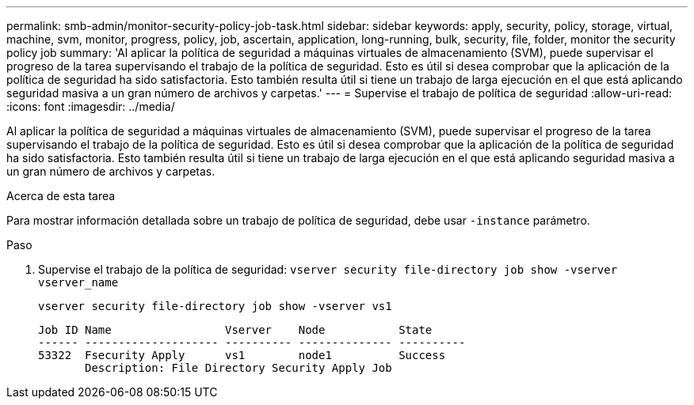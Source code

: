 ---
permalink: smb-admin/monitor-security-policy-job-task.html 
sidebar: sidebar 
keywords: apply, security, policy, storage, virtual, machine, svm, monitor, progress, policy, job, ascertain, application, long-running, bulk, security, file, folder, monitor the security policy job 
summary: 'Al aplicar la política de seguridad a máquinas virtuales de almacenamiento (SVM), puede supervisar el progreso de la tarea supervisando el trabajo de la política de seguridad. Esto es útil si desea comprobar que la aplicación de la política de seguridad ha sido satisfactoria. Esto también resulta útil si tiene un trabajo de larga ejecución en el que está aplicando seguridad masiva a un gran número de archivos y carpetas.' 
---
= Supervise el trabajo de política de seguridad
:allow-uri-read: 
:icons: font
:imagesdir: ../media/


[role="lead"]
Al aplicar la política de seguridad a máquinas virtuales de almacenamiento (SVM), puede supervisar el progreso de la tarea supervisando el trabajo de la política de seguridad. Esto es útil si desea comprobar que la aplicación de la política de seguridad ha sido satisfactoria. Esto también resulta útil si tiene un trabajo de larga ejecución en el que está aplicando seguridad masiva a un gran número de archivos y carpetas.

.Acerca de esta tarea
Para mostrar información detallada sobre un trabajo de política de seguridad, debe usar `-instance` parámetro.

.Paso
. Supervise el trabajo de la política de seguridad: `vserver security file-directory job show -vserver vserver_name`
+
`vserver security file-directory job show -vserver vs1`

+
[listing]
----

Job ID Name                 Vserver    Node           State
------ -------------------- ---------- -------------- ----------
53322  Fsecurity Apply      vs1        node1          Success
       Description: File Directory Security Apply Job
----

